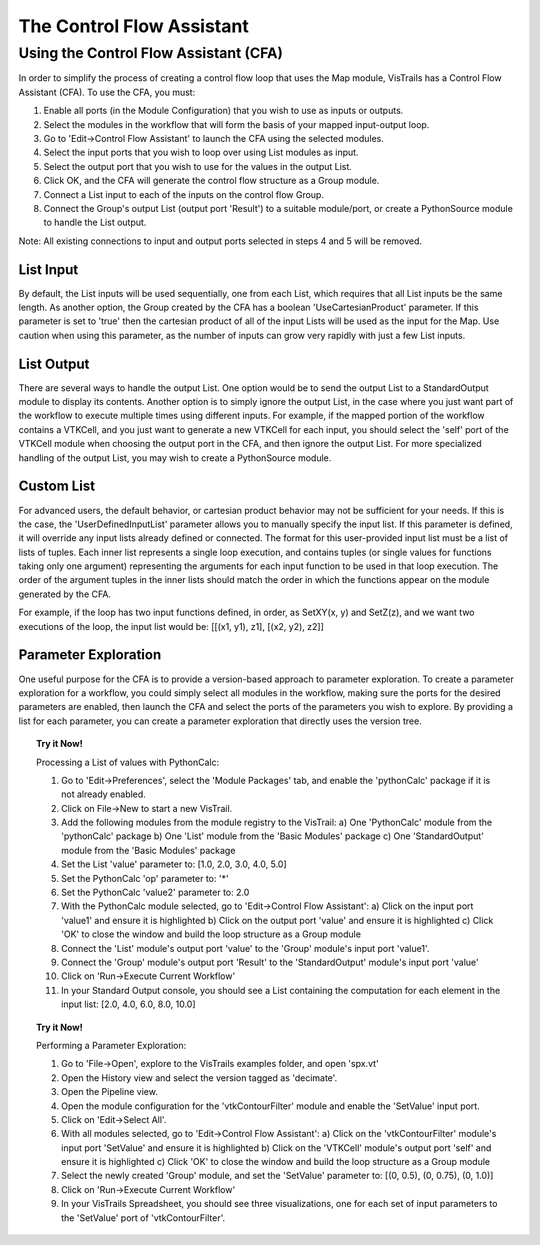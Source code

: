 .. _chap-controlflow-assistant:

**************************
The Control Flow Assistant
**************************

.. index:: control flow assistant

Using the Control Flow Assistant (CFA)
======================================

In order to simplify the process of creating a control flow loop that uses the Map module, VisTrails has a Control Flow Assistant (CFA).
To use the CFA, you must:

1) Enable all ports (in the Module Configuration) that you wish to use as inputs or outputs.
2) Select the modules in the workflow that will form the basis of your mapped input-output loop.
3) Go to 'Edit->Control Flow Assistant' to launch the CFA using the selected modules.
4) Select the input ports that you wish to loop over using List modules as input.
5) Select the output port that you wish to use for the values in the output List.
6) Click OK, and the CFA will generate the control flow structure as a Group module.
7) Connect a List input to each of the inputs on the control flow Group.
8) Connect the Group's output List (output port 'Result') to a suitable module/port, or create a PythonSource module to handle the List output.

Note: All existing connections to input and output ports selected in steps 4 and 5 will be removed.


List Input
^^^^^^^^^^

By default, the List inputs will be used sequentially, one from each List, which requires that all List inputs be the same length.  As another option, the Group created by the CFA has a boolean 'UseCartesianProduct' parameter.  If this parameter is set to 'true' then the cartesian product of all of the input Lists will be used as the input for the Map.  Use caution when using this parameter, as the number of inputs can grow very rapidly with just a few List inputs.


List Output
^^^^^^^^^^^

There are several ways to handle the output List.  One option would be to send the output List to a StandardOutput module to display its contents.  Another option is to simply ignore the output List, in the case where you just want part of the workflow to execute multiple times using different inputs.  For example, if the mapped portion of the workflow contains a VTKCell, and you just want to generate a new VTKCell for each input, you should select the 'self' port of the VTKCell module when choosing the output port in the CFA, and then ignore the output List.  For more specialized handling of the output List, you may wish to create a PythonSource module.


Custom List
^^^^^^^^^^^

For advanced users, the default behavior, or cartesian product behavior may not be sufficient for your needs.  If this is the case, the 'UserDefinedInputList' parameter allows you to manually specify the input list.  If this parameter is defined, it will override any input lists already defined or connected.  The format for this user-provided input list must be a list of lists of tuples.  Each inner list represents a single loop execution, and contains tuples (or single values for functions taking only one argument) representing the arguments for each input function to be used in that loop execution.  The order of the argument tuples in the inner lists should match the order in which the functions appear on the module generated by the CFA.

For example, if the loop has two input functions defined, in order, as SetXY(x, y) and SetZ(z), and we want two executions of the loop, the input list would be:
[[(x1, y1), z1], [(x2, y2), z2]]


Parameter Exploration
^^^^^^^^^^^^^^^^^^^^^

.. index::
   pair: parameter exploration; control flow
   pair: parameters; exploring

One useful purpose for the CFA is to provide a version-based approach to parameter exploration.  To create a parameter exploration for a workflow, you could simply select all modules in the workflow, making sure the ports for the desired parameters are enabled, then launch the CFA and select the ports of the parameters you wish to explore.  By providing a list for each parameter, you can create a parameter exploration that directly uses the version tree.

.. topic:: Try it Now!

   Processing a List of values with PythonCalc:

   1) Go to 'Edit->Preferences', select the 'Module Packages' tab, and enable the 'pythonCalc' package if it is not already enabled.
   2) Click on File->New to start a new VisTrail.
   3) Add the following modules from the module registry to the VisTrail:
      a) One 'PythonCalc' module from the 'pythonCalc' package
      b) One 'List' module from the 'Basic Modules' package
      c) One 'StandardOutput' module from the 'Basic Modules' package
   4) Set the List 'value' parameter to: [1.0, 2.0, 3.0, 4.0, 5.0]
   5) Set the PythonCalc 'op' parameter to: '*'
   6) Set the PythonCalc 'value2' parameter to: 2.0
   7) With the PythonCalc module selected, go to 'Edit->Control Flow Assistant':
      a) Click on the input port 'value1' and ensure it is highlighted
      b) Click on the output port 'value' and ensure it is highlighted
      c) Click 'OK' to close the window and build the loop structure as a Group module
   8) Connect the 'List' module's output port 'value' to the 'Group' module's input port 'value1'.
   9) Connect the 'Group' module's output port 'Result' to the 'StandardOutput' module's input port 'value'
   10) Click on 'Run->Execute Current Workflow'
   11) In your Standard Output console, you should see a List containing the computation for each element in the input list: [2.0, 4.0, 6.0, 8.0, 10.0]

.. topic:: Try it Now!

   Performing a Parameter Exploration:

   1) Go to 'File->Open', explore to the VisTrails examples folder, and open 'spx.vt'
   2) Open the History view and select the version tagged as 'decimate'.
   3) Open the Pipeline view.
   4) Open the module configuration for the 'vtkContourFilter' module and enable the 'SetValue' input port.
   5) Click on 'Edit->Select All'.
   6) With all modules selected, go to 'Edit->Control Flow Assistant':
      a) Click on the 'vtkContourFilter' module's input port 'SetValue' and ensure it is highlighted
      b) Click on the 'VTKCell' module's output port 'self' and ensure it is highlighted
      c) Click 'OK' to close the window and build the loop structure as a Group module
   7) Select the newly created 'Group' module, and set the 'SetValue' parameter to: [(0, 0.5), (0, 0.75), (0, 1.0)]
   8) Click on 'Run->Execute Current Workflow'
   9) In your VisTrails Spreadsheet, you should see three visualizations, one for each set of input parameters to the 'SetValue' port of 'vtkContourFilter'.

